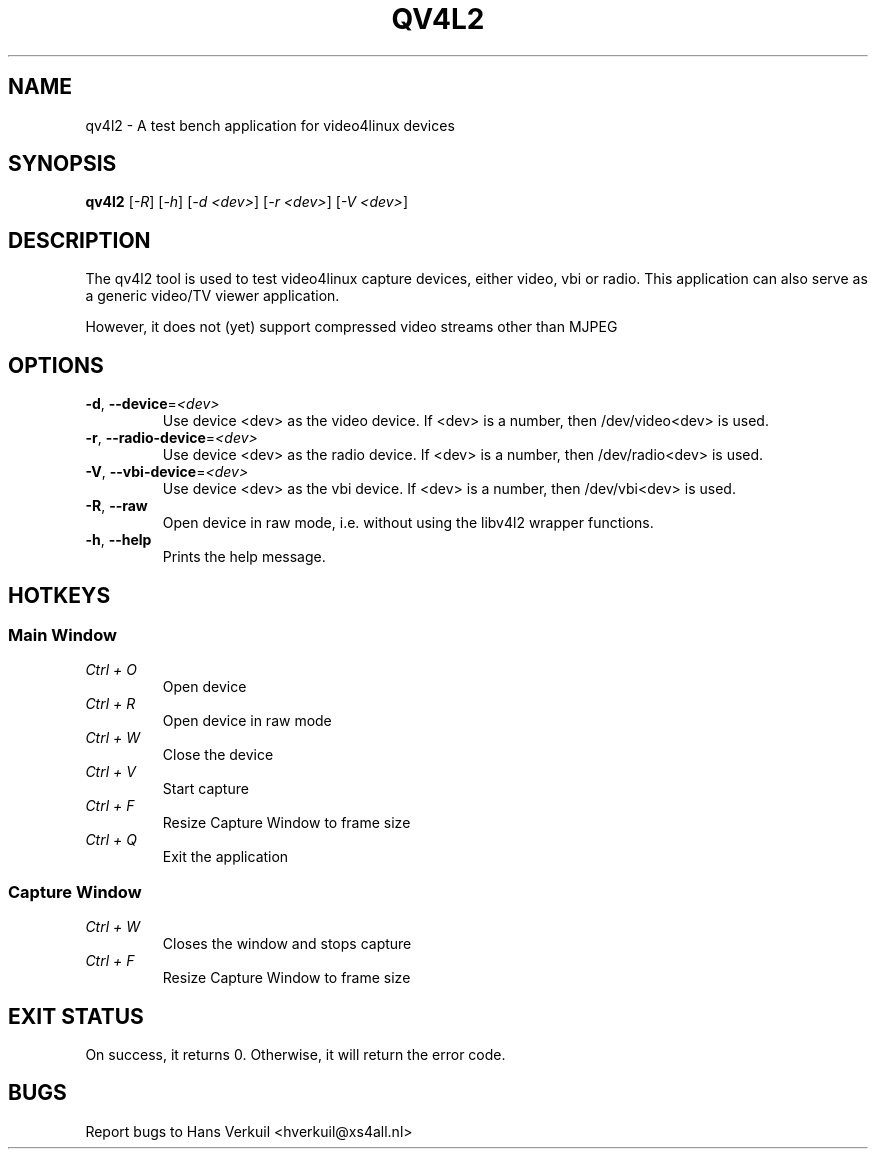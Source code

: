 .TH "QV4L2" "1" "August 2013" "v4l-utils" "User Commands"
.SH NAME
qv4l2 - A test bench application for video4linux devices
.SH SYNOPSIS
.B qv4l2
[\fI-R\fR] [\fI-h\fR] [\fI-d <dev>\fR] [\fI-r <dev>\fR] [\fI-V <dev>\fR]
.SH DESCRIPTION
The qv4l2 tool is used to test video4linux capture devices, either video, vbi or radio.
This application can also serve as a generic video/TV viewer application.
.PP
However, it does not (yet) support compressed video streams other than MJPEG
.SH OPTIONS
.TP
\fB\-d\fR, \fB\-\-device\fR=\fI<dev>\fR
Use device <dev> as the video device. If <dev> is a number, then /dev/video<dev> is used.
.TP
\fB\-r\fR, \fB\-\-radio-device\fR=\fI<dev>\fR
Use device <dev> as the radio device. If <dev> is a number, then /dev/radio<dev> is used.
.TP
\fB\-V\fR, \fB\-\-vbi-device\fR=\fI<dev>\fR
Use device <dev> as the vbi device. If <dev> is a number, then /dev/vbi<dev> is used.
.TP
\fB\-R\fR, \fB\-\-raw\fR
Open device in raw mode, i.e. without using the libv4l2 wrapper functions.
.TP
\fB\-h\fR, \fB\-\-help\fR
Prints the help message.
.SH HOTKEYS
.SS Main Window
.TP
\fICtrl + O\fR
Open device
.TP
\fICtrl + R\fR
Open device in raw mode
.TP
\fICtrl + W\fR
Close the device
.TP
\fICtrl + V\fR
Start capture
.TP
\fICtrl + F\fR
Resize Capture Window to frame size
.TP
\fICtrl + Q\fR
Exit the application
.SS Capture Window
.TP
\fICtrl + W\fR
Closes the window and stops capture
.TP
\fICtrl + F\fR
Resize Capture Window to frame size
.SH EXIT STATUS
On success, it returns 0. Otherwise, it will return the error code.
.SH BUGS
Report bugs to Hans Verkuil <hverkuil@xs4all.nl>
